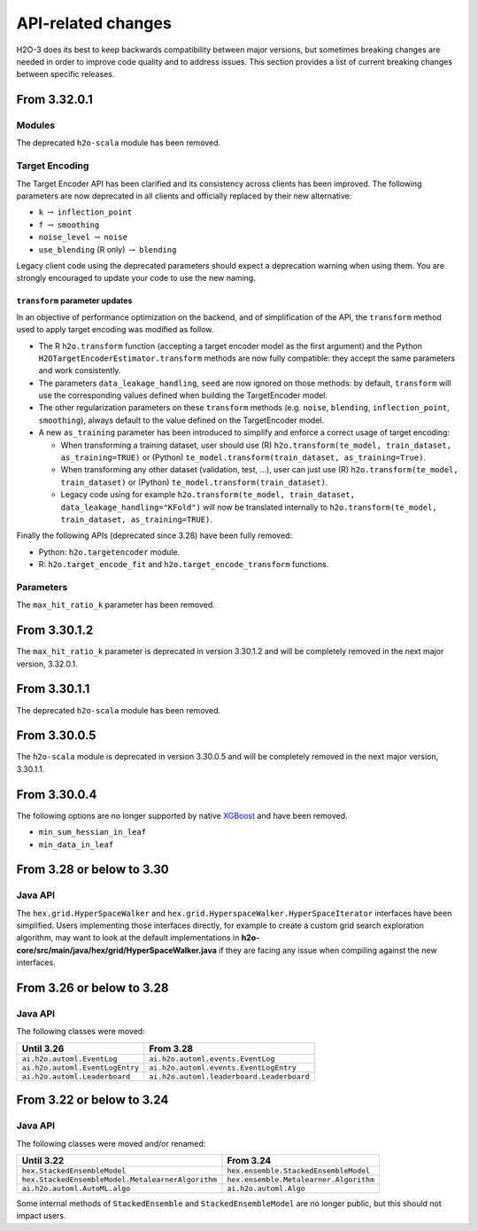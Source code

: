 API-related changes
===================

H2O-3 does its best to keep backwards compatibility between major versions, but sometimes breaking changes are needed in order to improve code quality and to address issues. This section provides a list of current breaking changes between specific releases.

From 3.32.0.1
-------------

Modules
~~~~~~~

The deprecated ``h2o-scala`` module has been removed.

Target Encoding
~~~~~~~~~~~~~~~

The Target Encoder API has been clarified and its consistency across clients has been improved. The following parameters are now deprecated in all clients and officially replaced by their new alternative:

- ``k`` :math:`\to` ``inflection_point``
- ``f`` :math:`\to` ``smoothing``
- ``noise_level`` :math:`\to` ``noise``
- ``use_blending`` (R only) :math:`\to` ``blending``

Legacy client code using the deprecated parameters should expect a deprecation warning when using them. You are strongly encouraged to update your code to use the new naming.

``transform`` parameter updates
'''''''''''''''''''''''''''''''

In an objective of performance optimization on the backend, and of simplification of the API, the ``transform`` method used to apply target encoding was modified as follow.

- The R ``h2o.transform`` function (accepting a target encoder model as the first argument) and the Python ``H2OTargetEncoderEstimator.transform`` methods are now fully compatible: they accept the same parameters and work consistently.
- The parameters ``data_leakage_handling``, ``seed`` are now ignored on those methods: by default, ``transform`` will use the corresponding values defined when building the TargetEncoder model.
- The other regularization parameters on these ``transform`` methods (e.g. ``noise``, ``blending``, ``inflection_point``, ``smoothing``), always default to the value defined on the TargetEncoder model.
- A new ``as_training`` parameter has been introduced to simplify and enforce a correct usage of target encoding:

  - When transforming a training dataset, user should use (R) ``h2o.transform(te_model, train_dataset, as_training=TRUE)`` or (Python) ``te_model.transform(train_dataset, as_training=True)``.
  - When transforming any other dataset (validation, test, ...), user can just use (R) ``h2o.transform(te_model, train_dataset)`` or (Python) ``te_model.transform(train_dataset)``.
  - Legacy code using for example ``h2o.transform(te_model, train_dataset, data_leakage_handling="KFold")`` will now be translated internally to ``h2o.transform(te_model, train_dataset, as_training=TRUE)``.


Finally the following APIs (deprecated since 3.28) have been fully removed:

- Python: ``h2o.targetencoder`` module.
- R: ``h2o.target_encode_fit`` and ``h2o.target_encode_transform`` functions.

Parameters
~~~~~~~~~~

The ``max_hit_ratio_k`` parameter has been removed.

From 3.30.1.2
-------------

The ``max_hit_ratio_k`` parameter is deprecated in version 3.30.1.2 and will be completely removed in the next major version, 3.32.0.1.

From 3.30.1.1
-------------

The deprecated ``h2o-scala`` module has been removed.


From 3.30.0.5
-------------

The ``h2o-scala`` module is deprecated in version 3.30.0.5 and will be completely removed in the next major version, 3.30.1.1.


From 3.30.0.4
-------------

The following options are no longer supported by native `XGBoost <https://xgboost.readthedocs.io/en/latest/parameter.html>`__ and have been removed.

- ``min_sum_hessian_in_leaf``
- ``min_data_in_leaf``


From 3.28 or below to 3.30
--------------------------

Java API
~~~~~~~~

The ``hex.grid.HyperSpaceWalker`` and ``hex.grid.HyperspaceWalker.HyperSpaceIterator`` interfaces have been simplified.
Users implementing those interfaces directly, for example to create a custom grid search exploration algorithm, may want to look at the default implementations in **h2o-core/src/main/java/hex/grid/HyperSpaceWalker.java** if they are facing any issue when compiling against the new interfaces.


From 3.26 or below to 3.28
--------------------------

Java API
~~~~~~~~

The following classes were moved:

=================================================   =========================================
  Until 3.26                                         From 3.28
=================================================   =========================================
``ai.h2o.automl.EventLog``                          ``ai.h2o.automl.events.EventLog``
``ai.h2o.automl.EventLogEntry``                     ``ai.h2o.automl.events.EventLogEntry``
``ai.h2o.automl.Leaderboard``                       ``ai.h2o.automl.leaderboard.Leaderboard``
=================================================   =========================================


From 3.22 or below to 3.24
--------------------------

Java API
~~~~~~~~

The following classes were moved and/or renamed:

=================================================   ======================================
  Until 3.22                                          From 3.24
=================================================   ======================================
``hex.StackedEnsembleModel``                        ``hex.ensemble.StackedEnsembleModel``
``hex.StackedEnsembleModel.MetalearnerAlgorithm``   ``hex.ensemble.Metalearner.Algorithm``
``ai.h2o.automl.AutoML.algo``                       ``ai.h2o.automl.Algo``
=================================================   ======================================

Some internal methods of ``StackedEnsemble`` and ``StackedEnsembleModel`` are no longer public, but this should not impact users.
